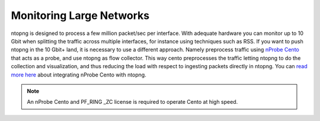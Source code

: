 Monitoring Large Networks
#########################

ntopng is designed to process a few million packet/sec per interface. With adequate hardware you can monitor up to 10 Gbit when splitting the traffic across multiple interfaces, for instance using techniques such as RSS. If you want to push ntopng in the 10 Gbit+ land, it is necessary to use a different approach. Namely preprocess traffic using `nProbe Cento <https://www.ntop.org/products/netflow/nprobe-cento/>`_ that acts as a probe, and use ntopng as flow collector. This way cento preprocesses the traffic letting ntopng to do the collection and visualization, and thus reducing the load with respect to ingesting packets directly in ntopng. You can `read more here <https://www.ntop.org/guides/cento/usecases.html#integration-with-ntopng>`_ about integrating nProbe Cento with ntopng.

.. note::

	An nProbe Cento and PF_RING _ZC license is required to operate Cento at high speed.
